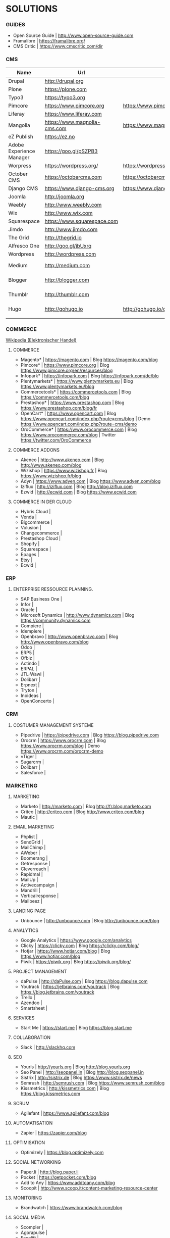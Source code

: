* SOLUTIONS 
*** GUIDES
- Open Source Guide	| http://www.open-source-guide.com
- Framalibre		| https://framalibre.org/
- CMS Critic		| https://www.cmscritic.com/dir

*** CMS
|--------------------------+------------------------------+-------------------------------------------+--------+----------------|
| Name                     | Url                          | Blog                                      | Server | Type           |
|--------------------------+------------------------------+-------------------------------------------+--------+----------------|
| Drupal                   | http://drupal,org            |                                           |        | ECM            |
| Plone                    | https://plone.com            |                                           |        | ECM            |
| Typo3                    | https://typo3.org            |                                           |        | ECM            |
| Pimcore                  | https://www.pimcore.org      | https://www.pimcore.org/en/resources/blog |        | ECM            |
| Liferay                  | https://www.liferay.com      |                                           |        | ECM            |
| Mangolia                 | https://www.magnolia-cms.com | https://www.magnolia-cms.com/blogs.html   |        | ECM            |
| eZ Publish               | https://ez.no                |                                           |        | ECM            |
| Adobe Experience Manager | https://goo.gl/pSZPB3        |                                           |        | ECM            |
| Worpress                 | https://wordpress.org/       | https://wordpress.org/news/               |        | Blogging       |
| October CMS              | https://octobercms.com       | https://octobercms.com/blog               |        | CMS            |
| Django CMS               | https://www.django-cms.org   | https://www.django-cms.org/en/blog        |        | CMS            |
| Joomla                   | http://joomla.org            |                                           |        | CMS            |
| Weebly                   | http://www.weebly.com        |                                           | Cloud  | CMS            |
| Wix                      | http://www.wix.com           |                                           | Cloud  | CMS            |
| Squarespace              | https://www.squarespace.com  |                                           | Cloud  | CMS            |
| Jimdo                    | http://www.jimdo.com         |                                           | Cloud  | CMS            |
| The Grid                 | http://thegrid.io            |                                           | Cloud  | CMS            |
| Alfresco One             | http://goo.gl/jbUxrq         |                                           | Cloud  | ECM            |
| Wordpress                | http://wordpress.com         |                                           | Cloud  | Blogging       |
| Medium                   | http://medium.com            |                                           | Cloud  | Micro Blogging |
| Blogger                  | http://blogger.com           |                                           | Cloud  | Micro Blogging |
| Thumblr                  | http://thumblr.com           |                                           | Cloud  | Micro Blogging |
| Hugo                     | http://gohugo.io             | http://gohugo.io/overview/introduction    |        | Static Site    |
|                          |                              |                                           |        |                |

*** COMMERCE
[[https://de.wikipedia.org/wiki/Elektronischer_Handel][Wikipedia (Elektronischer Handel)]]

**** COMMERCE
- Magento*		| https://magento.com          | Blog https://magento.com/blog
- Pimcore*		| https://www.pimcore.org      | Blog https://www.pimcore.org/en/resources/blog
- Infopark*		| https://infopark.com         | Blog https://infopark.com/de/blo
- Plentymarkets*	| https://www.plentymarkets.eu | Blog https://www.plentymarkets.eu/blog
- Commercetools*	| https://commercetools.com    | Blog https://commercetools.com/blog
- Prestashop*		| https://www.prestashop.com   | Blog https://www.prestashop.com/blog/fr
- OpenCart*		| https://www.opencart.com     | Blog https://www.opencart.com/index.php?route=cms/blog | Demo https://www.opencart.com/index.php?route=cms/demo
- OroCommerce*		| https://www.orocommerce.com  | Blog https://www.orocommerce.com/blog | Twitter https://twitter.com/OroCommerce


**** COMMERCE ADDONS
- Akeneo		| http://www.akeneo.com   | Blog http://www.akeneo.com/blog
- Wizishop		| https://www.wizishop.fr | Blog https://www.wizishop.fr/blog
- Adyn			| https://www.adyen.com   | Blog https://www.adyen.com/blog
- Iziflux		| http://iziflux.com      | Blog http://blog.iziflux.com
- Ezwid			| http://ecwid.com        | Blog https://www.ecwid.com


**** COMMERCE IN DER  CLOUD
- Hybris Cloud		|
- Venda			|
- Bigcommerce		|
- Volusion		|
- Changecommerce	|
- Prestashop Cloud	|
- Shopify		|
- Squarespace		|
- Epages		|
- Etsy			|
- Ecwid			|

*** ERP
**** ENTERPRISE RESSOURCE PLANNING.
- SAP Business One	|
- Infor			|
- Oracle		|
- Microsoft Dynamics	| http://www.dynamics.com      | Blog https://community.dynamics.com
- Compiere		|
- Idempiere		|
- Openbravo		| http://www.openbravo.com     | Blog http://www.openbravo.com/blog
- Odoo			|
- ERP5			|
- Ofbiz			|
- Actindo		|
- ERPAL			|
- JTL-Wawi		|
- Dolibarr		|
- Erpnext		|
- Tryton		|
- Inoideas		|
- OpenConcerto		|
  
*** CRM
**** COSTUMER MANAGEMENT SYSTEME
- Pipedrive	| https://pipedrive.com                                                   | Blog https://blog.pipedrive.com
- Orocrm	| https://www.orocrm.com                                                  | Blog https://www.orocrm.com/blog               | Demo  https://www.orocrm.com/orocrm-demo
- vTiger	|
- Sugarcrm	|
- Dolibarr	|
- Salesforce	|

*** MARKETING
**** MARKETING
- Marketo	| http://marketo.com                                                      | Blog http://fr.blog.marketo.com
- Criteo	| http://criteo.com                                                       | Blog http://www.criteo.com/blog
- Mautic	|

**** EMAIL MARKETING
- Phplist		|
- SendGrid		|
- MailChimp		|
- AWeber		|
- Boomerang		|
- Getresponse		|
- Cleverreach		|
- Rapidmal		|
- MailUp		|
- Activecampaign	|
- Mandrill		|
- Verticalresponse	|
- Mailbeez		|

**** LANDING PAGE
- Unbounce		| http://unbounce.com                                                     | Blog http://unbounce.com/blog

**** ANALYTICS
- Google Analytics	| https://www.google.com/analytics
- Clicky		| https://clicky.com | Blog https://clicky.com/blog/
- Hotjar		| https://www.hotjar.com/blog                                             | Blog https://www.hotjar.com/blog
- Piwik			| https://piwik.org | Blog https://piwik.org/blog/

**** PROJECT MANAGEMENT
- daPulse		| http://daPulse.com                                                      | Blog https://blog.dapulse.com
- Youtrack		| https://jetbrains.com/youtrack                                          | Blog https://blog.jetbrains.com/youtrack
- Trello		|
- Azendoo		|
- Smartsheet		|

**** SERVICES
- Start Me		| https://start.me                                                        | Blog https://blog.start.me

**** COLLABORATION
- Slack			| http://slackhq.com

**** SEO
- Yourls		| http://yourls.org                                                       | Blog http://blog.yourls.org
- Seo Panel		| http://seopanel.in                                                      | Blog http://blog.seopanel.in
- Sistrix		| http://sistrix.de                                                       | Blog https://www.sistrix.de/news
- Semrush		| http://semrush.com                                                      | Blog https://www.semrush.com/blog
- Kissmetrics		| http://kissmetrics.com                                                  | Blog https://blog.kissmetrics.com

**** SCRUM
- Agilefant		| https://www.agilefant.com/blog

**** AUTOMATISATION
- Zapier		| https://zapier.com/blog

**** OPTIMISATION
- Optimizely		| https://blog.optimizely.com

**** SOCIAL NETWORKING
- Paper.li		| http://blog.paper.li
- Pocket		| https://getpocket.com/blog
- Add to Any		| https://www.addtoany.com/blog
- Scoopit		| http://www.scoop.it/content-marketing-resource-center

**** MONITORING
- Brandwatch		| https://www.brandwatch.com/blog

**** SOCIAL MEDIA
- Scompler		|
- Agorapulse		|
- Facelift		|
- Hootsuite		|
- Latergram		|
- Upflow		|
- Socialhub		|
- Scribblelive		|
- Raven			|
- Fanpage Karma		|
- Buffer		|
- Socialsignals		|
- Klout			|
- Social Mention	|
- Circlecount		|
- Likealyzer		|
- Sprout Social		|
- Tweriod		|
- Twitter Counter	|
- Tweet Reach		|
- Follower Wonk		|

